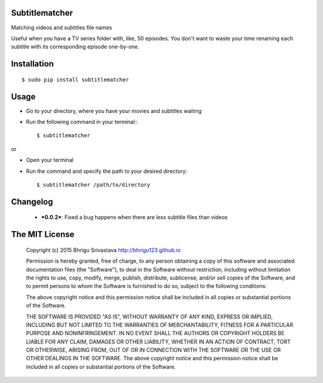 Subtitlematcher
===============

Matching videos and subtitles file names

Useful when you have a TV series folder with, like, 50 episodes. You don't want to waste your time renaming each subtitle with its corresponding episode one-by-one.

Installation
============
::

    $ sudo pip install subtitlematcher

Usage
=====

-  Go to your directory, where you have your movies and subtitles
   waiting
-  Run the following command in your terminal:::

    $ subtitlematcher

or

-  Open your terminal
-  Run the command and specify the path to your desired directory::

    $ subtitlematcher /path/to/directory

Changelog
=========

    - ***0.0.2***: Fixed a bug happens when there are less subtitle files than videos

The MIT License
===============

    Copyright (c) 2015 Bhrigu Srivastava http://bhrigu123.github.io

    Permission is hereby granted, free of charge, to any person
    obtaining a copy of this software and associated documentation files
    (the "Software"), to deal in the Software without restriction,
    including without limitation the rights to use, copy, modify, merge,
    publish, distribute, sublicense, and/or sell copies of the Software,
    and to permit persons to whom the Software is furnished to do so,
    subject to the following conditions:

    The above copyright notice and this permission notice shall be
    included in all copies or substantial portions of the Software.

    THE SOFTWARE IS PROVIDED "AS IS", WITHOUT WARRANTY OF ANY KIND,
    EXPRESS OR IMPLIED, INCLUDING BUT NOT LIMITED TO THE WARRANTIES OF
    MERCHANTABILITY, FITNESS FOR A PARTICULAR PURPOSE AND
    NONINFRINGEMENT. IN NO EVENT SHALL THE AUTHORS OR COPYRIGHT HOLDERS
    BE LIABLE FOR ANY CLAIM, DAMAGES OR OTHER LIABILITY, WHETHER IN AN
    ACTION OF CONTRACT, TORT OR OTHERWISE, ARISING FROM, OUT OF OR IN
    CONNECTION WITH THE SOFTWARE OR THE USE OR OTHER DEALINGS IN THE
    SOFTWARE. The above copyright notice and this permission notice
    shall be included in all copies or substantial portions of the
    Software.
